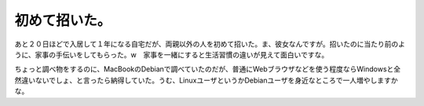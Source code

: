 初めて招いた。
==============

あと２０日ほどで入居して１年になる自宅だが、両親以外の人を初めて招いた。ま、彼女なんですが。招いたのに当たり前のように、家事の手伝いをしてもらった。w　家事を一緒にすると生活習慣の違いが見えて面白いですな。

ちょっと調べ物をするのに、MacBookのDebianで調べていたのだが、普通にWebブラウザなどを使う程度ならWindowsと全然違いないでしょ、と言ったら納得していた。うむ、LinuxユーザというかDebianユーザを身近なところで一人増やしますかな。








.. author:: default
.. categories:: life
.. tags::
.. comments::
